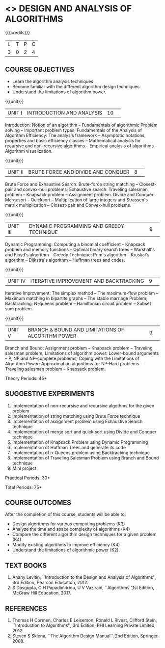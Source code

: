 * <<<404>>> DESIGN AND ANALYSIS OF ALGORITHMS
:properties:
:author: Dr.S.Kavitha and Mr.V.Balasubramanian
:end:

#+startup: showall

{{{credits}}}
| L | T | P | C |
| 3 | 0 | 2 | 4 |

** COURSE OBJECTIVES
- Learn the algorithm analysis techniques
- Become familiar with the different algorithm design techniques
- Understand the limitations of algorithm power.

{{{unit}}}
|UNIT I|INTRODUCTION AND ANALYSIS |10| 
Introduction: Notion of an algorithm -- Fundamentals of algorithmic
Problem solving -- Important problem types; Fundamentals of the
Analysis of Algorithm Efficiency: The analysis framework -- Asymptotic
notations, properties and basic efficiency classes -- Mathematical
analysis for recursive and non-recursive algorithms -- Empirical
analysis of algorithms -- Algorithm visualization.

{{{unit}}}
|UNIT II|BRUTE FORCE AND DIVIDE AND CONQUER |8| 
Brute Force and Exhaustive Search: Brute-force string matching --
Closest-pair and convex-hull problems; Exhaustive search: Traveling
salesman problem -- Knapsack problem -- Assignment problem.  Divide
and Conquer: Mergesort -- Quicksort -- Multiplication of large
integers and Strassen's matrix multiplication -- Closest-pair and
Convex-hull problems.

{{{unit}}}
|UNIT III |DYNAMIC PROGRAMMING AND GREEDY TECHNIQUE |9| 
Dynamic Programming: Computing a binomial coefficient -- Knapsack
problem and memory functions -- Optimal binary search trees --
Warshall's and Floyd's algorithm -- Greedy Technique: Prim's algorithm
-- Kruskal's algorithm -- Dijkstra's algorithm -- Huffman trees and
codes.

{{{unit}}}
|UNIT IV | ITERATIVE IMPROVEMENT AND BACKTRACKING |9| 
Iterative Improvement: The simplex method -- The maximum-flow problem
--  Maximum matching in bipartite graphs -- The stable marriage Problem;
Backtracking: N-queens problem -- Hamiltonian circuit problem --
Subset sum problem.

{{{unit}}}
|UNIT V | BRANCH & BOUND AND LIMITATIONS OF ALGORITHM POWER |9| 
Branch and Bound: Assignment problem -- Knapsack problem -- Traveling
salesman problem; Limitations of algorithm power: Lower-bound
arguments -- P, NP and NP-complete problems; Coping with the
Limitations of Algorithm Power: Approximation algorithms for NP-Hard
problems -- Traveling salesman problem -- Knapsack problem.

\hfill *Theory Periods: 45*

** SUGGESTIVE EXPERIMENTS
1. Implementation of non-recursive and recursive algothms for the given
   problem
2. Implementation of string matching using Brute Force technique
3. Implementation of assignment problem using Exhaustive Search
   technique
4. Implementation of merge sort and quick sort using Divide and
   Conquer technique
5. Implementation of Knapsack Problem using Dynamic Programming
6. Implementation of Huffman Trees and generate its code
8. Implementation of n-Queens problem using Backtracking technique
9. Implementation of Traveling Salesman Problem using Branch and Bound
   technique
10. Mini project

\hfill *Practical Periods: 30*

\hfill *Total Periods: 75*

** COURSE OUTCOMES
After the completion of this course, students will be able to: 
- Design algorithms for various computing problems (K3)
- Analyze the time and space complexity of algorithms (K4)
- Compare the different algorithm design techniques for a given problem (K4)
- Modify existing algorithms to improve efficiency (K4)
- Understand the limitations of algorithmic power (K2).

** TEXT BOOKS
1. Anany Levitin, ``Introduction to the Design and Analysis of
   Algorithms'', 3rd Edition, Pearson Education, 2012.
2. S Dasgupta, C H Papadimitriou, U V Vazirani,
   ``Algorithms'',1st Edition,  McGraw Hill Education, 2017.

** REFERENCES
1. Thomas H Cormen, Charles E Leiserson, Ronald L Rivest, Clifford
   Stein, ``Introduction to Algorithms'', 3rd Edition, PHI Learning
   Private Limited, 2012.
2. Steven S Skiena, ``The Algorithm Design Manual'', 2nd Edition,
   Springer, 2008.

